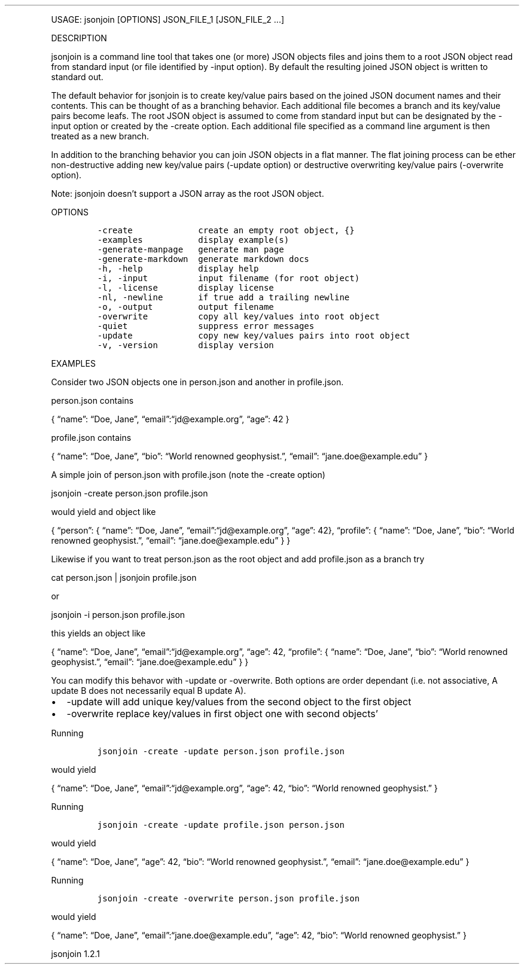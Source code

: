 .\" Automatically generated by Pandoc 3.0
.\"
.\" Define V font for inline verbatim, using C font in formats
.\" that render this, and otherwise B font.
.ie "\f[CB]x\f[]"x" \{\
. ftr V B
. ftr VI BI
. ftr VB B
. ftr VBI BI
.\}
.el \{\
. ftr V CR
. ftr VI CI
. ftr VB CB
. ftr VBI CBI
.\}
.TH "" "" "" "" ""
.hy
.PP
USAGE: jsonjoin [OPTIONS] JSON_FILE_1 [JSON_FILE_2 \&...]
.PP
DESCRIPTION
.PP
jsonjoin is a command line tool that takes one (or more) JSON objects
files and joins them to a root JSON object read from standard input (or
file identified by -input option).
By default the resulting joined JSON object is written to standard out.
.PP
The default behavior for jsonjoin is to create key/value pairs based on
the joined JSON document names and their contents.
This can be thought of as a branching behavior.
Each additional file becomes a branch and its key/value pairs become
leafs.
The root JSON object is assumed to come from standard input but can be
designated by the -input option or created by the -create option.
Each additional file specified as a command line argument is then
treated as a new branch.
.PP
In addition to the branching behavior you can join JSON objects in a
flat manner.
The flat joining process can be ether non-destructive adding new
key/value pairs (-update option) or destructive overwriting key/value
pairs (-overwrite option).
.PP
Note: jsonjoin doesn\[cq]t support a JSON array as the root JSON object.
.PP
OPTIONS
.IP
.nf
\f[C]
-create             create an empty root object, {}
-examples           display example(s)
-generate-manpage   generate man page
-generate-markdown  generate markdown docs
-h, -help           display help
-i, -input          input filename (for root object)
-l, -license        display license
-nl, -newline       if true add a trailing newline
-o, -output         output filename
-overwrite          copy all key/values into root object
-quiet              suppress error messages
-update             copy new key/values pairs into root object
-v, -version        display version
\f[R]
.fi
.PP
EXAMPLES
.PP
Consider two JSON objects one in person.json and another in
profile.json.
.PP
person.json contains
.PP
{ \[lq]name\[rq]: \[lq]Doe, Jane\[rq],
\[lq]email\[rq]:\[lq]jd\[at]example.org\[rq], \[lq]age\[rq]: 42 }
.PP
profile.json contains
.PP
{ \[lq]name\[rq]: \[lq]Doe, Jane\[rq], \[lq]bio\[rq]: \[lq]World
renowned geophysist.\[rq], \[lq]email\[rq]:
\[lq]jane.doe\[at]example.edu\[rq] }
.PP
A simple join of person.json with profile.json (note the -create option)
.PP
jsonjoin -create person.json profile.json
.PP
would yield and object like
.PP
{ \[lq]person\[rq]: { \[lq]name\[rq]: \[lq]Doe, Jane\[rq],
\[lq]email\[rq]:\[lq]jd\[at]example.org\[rq], \[lq]age\[rq]: 42},
\[lq]profile\[rq]: { \[lq]name\[rq]: \[lq]Doe, Jane\[rq], \[lq]bio\[rq]:
\[lq]World renowned geophysist.\[rq], \[lq]email\[rq]:
\[lq]jane.doe\[at]example.edu\[rq] } }
.PP
Likewise if you want to treat person.json as the root object and add
profile.json as a branch try
.PP
cat person.json | jsonjoin profile.json
.PP
or
.PP
jsonjoin -i person.json profile.json
.PP
this yields an object like
.PP
{ \[lq]name\[rq]: \[lq]Doe, Jane\[rq],
\[lq]email\[rq]:\[lq]jd\[at]example.org\[rq], \[lq]age\[rq]: 42,
\[lq]profile\[rq]: { \[lq]name\[rq]: \[lq]Doe, Jane\[rq], \[lq]bio\[rq]:
\[lq]World renowned geophysist.\[rq], \[lq]email\[rq]:
\[lq]jane.doe\[at]example.edu\[rq] } }
.PP
You can modify this behavor with -update or -overwrite.
Both options are order dependant (i.e.\ not associative, A update B does
not necessarily equal B update A).
.IP \[bu] 2
-update will add unique key/values from the second object to the first
object
.IP \[bu] 2
-overwrite replace key/values in first object one with second
objects\[cq]
.PP
Running
.IP
.nf
\f[C]
jsonjoin -create -update person.json profile.json
\f[R]
.fi
.PP
would yield
.PP
{ \[lq]name\[rq]: \[lq]Doe, Jane\[rq],
\[lq]email\[rq]:\[lq]jd\[at]example.org\[rq], \[lq]age\[rq]: 42,
\[lq]bio\[rq]: \[lq]World renowned geophysist.\[rq] }
.PP
Running
.IP
.nf
\f[C]
jsonjoin -create -update profile.json person.json
\f[R]
.fi
.PP
would yield
.PP
{ \[lq]name\[rq]: \[lq]Doe, Jane\[rq], \[lq]age\[rq]: 42, \[lq]bio\[rq]:
\[lq]World renowned geophysist.\[rq], \[lq]email\[rq]:
\[lq]jane.doe\[at]example.edu\[rq] }
.PP
Running
.IP
.nf
\f[C]
jsonjoin -create -overwrite person.json profile.json
\f[R]
.fi
.PP
would yield
.PP
{ \[lq]name\[rq]: \[lq]Doe, Jane\[rq],
\[lq]email\[rq]:\[lq]jane.doe\[at]example.edu\[rq], \[lq]age\[rq]: 42,
\[lq]bio\[rq]: \[lq]World renowned geophysist.\[rq] }
.PP
jsonjoin 1.2.1

